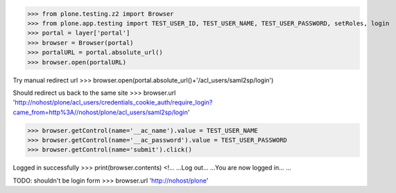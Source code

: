 
>>> from plone.testing.z2 import Browser
>>> from plone.app.testing import TEST_USER_ID, TEST_USER_NAME, TEST_USER_PASSWORD, setRoles, login
>>> portal = layer['portal']
>>> browser = Browser(portal)
>>> portalURL = portal.absolute_url()
>>> browser.open(portalURL)

Try manual redirect url
>>> browser.open(portal.absolute_url()+'/acl_users/saml2sp/login')

Should redirect us back to the same site
>>> browser.url
'http://nohost/plone/acl_users/credentials_cookie_auth/require_login?came_from=http%3A//nohost/plone/acl_users/saml2sp/login'


>>> browser.getControl(name='__ac_name').value = TEST_USER_NAME
>>> browser.getControl(name='__ac_password').value = TEST_USER_PASSWORD
>>> browser.getControl(name='submit').click()

Logged in successfully
>>> print(browser.contents)
<!...
...Log out...
...You are now logged in...
...

TODO: shouldn't be login form
>>> browser.url
'http://nohost/plone'


